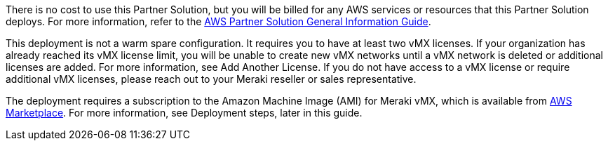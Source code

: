 // Include details about any licenses and how to sign up. Provide links as appropriate.

There is no cost to use this Partner Solution, but you will be billed for any AWS services or resources that this Partner Solution deploys. For more information, refer to the https://fwd.aws/rA69w?[AWS Partner Solution General Information Guide^].

This deployment is not a warm spare configuration. It requires you to have at least two vMX licenses. If your organization has already reached its vMX license limit, you will be unable to create new vMX networks until a vMX network is deleted or additional licenses are added. For more information, see Add Another License. If you do not have access to a vMX license or require additional vMX licenses, please reach out to your Meraki reseller or sales representative.

The deployment requires a subscription to the Amazon Machine Image (AMI) for Meraki vMX, which is available from https://aws.amazon.com/marketplace/pp/B08LZWG4TT[AWS Marketplace]. For more information, see Deployment steps, later in this guide.